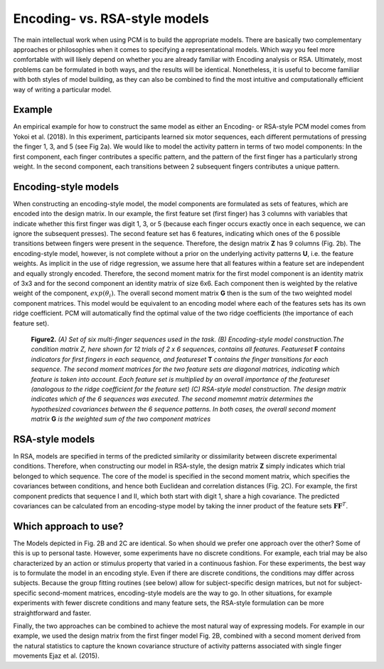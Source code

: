 .. _model_encoding_rsa:

Encoding- vs. RSA-style models
==============================
The main intellectual work when using PCM is to build the appropriate models. There are basically two complementary approaches or philosophies when it comes to specifying a representational models. Which way you feel more comfortable with will likely depend on whether you are already familiar with Encoding analysis or RSA. Ultimately, most problems can be formulated in both ways, and the results will be identical. Nonetheless, it is useful to become familiar with both styles of model building, as they can also be combined to find the most  intuitive and computationally efficient way of writing a particular model.

Example
-------
An empirical example for how to construct the same model as either an Encoding- or RSA-style PCM model comes from Yokoi et al. (2018). In this experiment, participants learned six motor sequences, each different permutations of pressing the finger 1, 3, and 5 (see Fig 2a). We would like to model the activity pattern in terms of two model components: In the first component, each finger contributes a specific pattern, and the pattern of the first finger has a particularly strong weight. In the second component, each transitions between 2 subsequent fingers contributes a unique pattern. 

Encoding-style models
--------------------- 
When constructing an encoding-style model, the model components are formulated as sets of features, which are encoded into the design matrix. In our example, the first feature set (first finger) has 3 columns with variables that indicate whether this first finger was digit 1, 3, or 5 (because each finger occurs exactly once in each sequence, we can ignore the subsequent presses). The second feature set has 6 features, indicating which ones of the 6 possible transitions between fingers were present in the sequence. Therefore, the design matrix **Z** has 9 columns (Fig. 2b). The encoding-style model, however, is not complete without a prior on the underlying activity patterns **U**, i.e. the feature weights. As implicit in the use of ridge regression, we assume here that all features within a feature set are independent and equally strongly encoded. Therefore, the second moment matrix for the first model component is an identity matrix of 3x3 and for the second component an identity matrix of size 6x6. Each component then is weighted by the relative weight of the component, :math:`exp(\theta_i)`. The overall second moment matrix **G** then is the sum of the two weighted model component matrices. This model would be equivalent to an encoding model where each of the features sets has its own ridge coefficient. PCM will automatically find the optimal value of the two ridge coefficients (the importance of each feature set). 

.. figure:: _static/Figure_modelbuilding.png

    **Figure2.** *(A) Set of six multi-finger sequences used in the task. (B) Encoding-style model construction.The condition matrix Z, here shown for 12 trials of 2 x 6 sequences, contains all features. Featureset* **F** *contains indicators for first fingers in each sequence, and featureset* **T** *contains the finger transitions for each sequence. The second moment matrices for the two feature sets are diagonal matrices, indicating which feature is taken into account. Each feature set is multiplied by an overall importance of the featureset (analogous to the ridge coefficient for the feature set) (C) RSA-style model construction. The design matrix indicates which of the 6 sequences was executed. The second momemnt matrix determines the hypothesized covariances between the 6 sequence patterns. In both cases, the overall second moment matrix* **G** *is the weighted sum of the two component matrices*

RSA-style models
----------------
In RSA, models are specified in terms of the predicted similarity or dissimilarity between discrete experimental conditions. Therefore, when constructing our model in RSA-style, the design matrix **Z** simply indicates which trial belonged to which sequence. The core of the model is specified in the second moment matrix, which specifies the covariances between conditions, and hence both Euclidean and correlation distances (Fig. 2C). For example, the first component predicts that sequence I and II, which both start with digit 1, share a high covariance. The predicted covariances can be calculated from an encoding-stype model by taking the inner product of the feature sets :math:`\mathbf{FF}^{T}`.

Which approach to use?
----------------------
The Models depicted in Fig. 2B and 2C are identical. So when should we prefer one approach over the other? Some of this is up to personal taste. However, some experiments have no discrete conditions. For example, each trial may be also characterized by an action or stimulus property that varied in a continuous fashion. For these experiments, the best way is to formulate the model in an encoding style. Even if there are discrete conditions, the conditions may differ across subjects. Because the group fitting routines (see below) allow for subject-specific design matrices, but not for subject-specific second-moment matrices, encoding-style models are the way to go. In other situations, for example experiments with fewer discrete conditions and many feature sets, the RSA-style formulation can be more straightforward and faster. 

Finally, the two approaches can be combined to achieve the most natural way of expressing models. For example in our example, we used the design matrix from the first finger model Fig. 2B, combined with a second moment derived from the natural statistics to capture the known covariance structure of activity patterns associated with single finger movements Ejaz et al. (2015). 